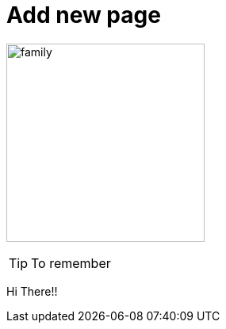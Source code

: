 = Add new page

:imagesdir: ../Images

image:family.jpg[width=250]

[TIP]
--
To remember
--

Hi There!!